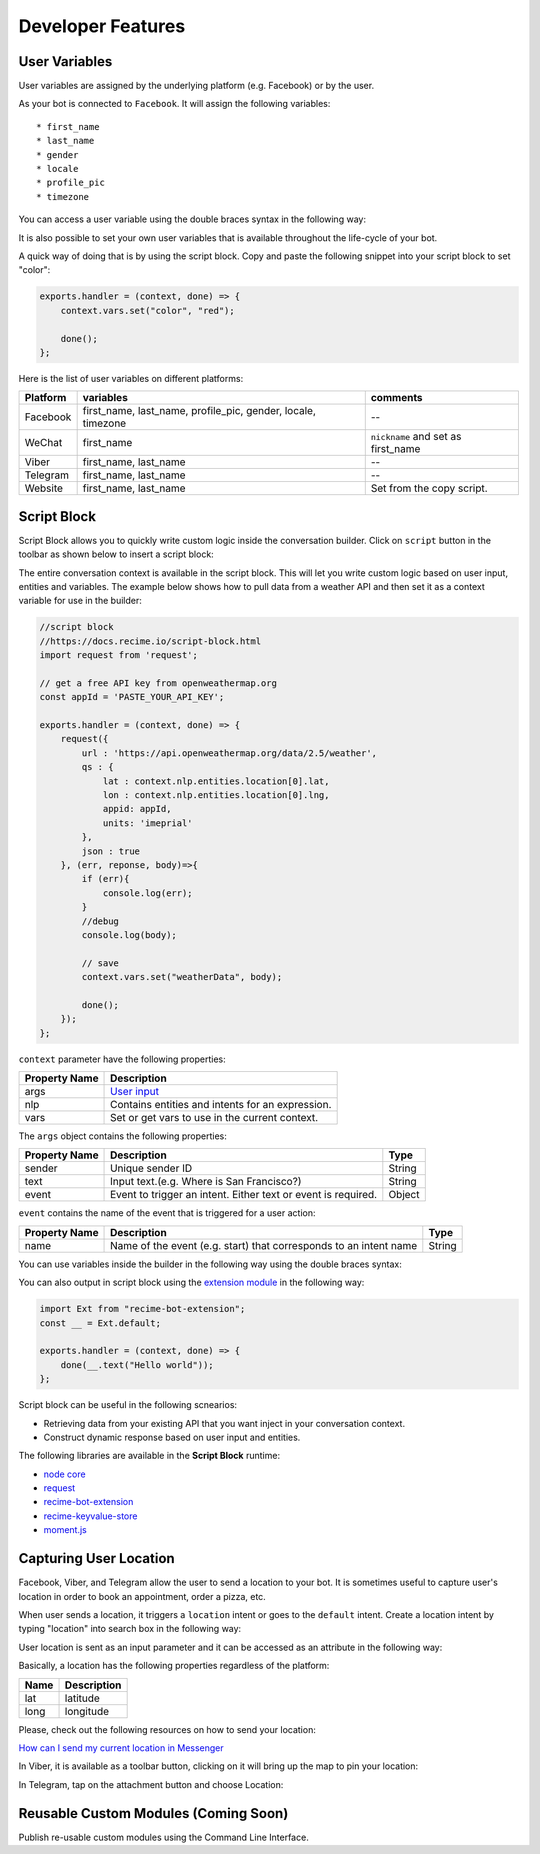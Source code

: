 Developer Features
==================

User Variables
--------------

User variables are assigned by the underlying platform (e.g. Facebook)
or by the user.

As your bot is connected to ``Facebook``. It will assign the following
variables:

::

    * first_name
    * last_name
    * gender
    * locale
    * profile_pic
    * timezone

You can access a user variable using the double braces syntax in the
following way:

|image0|

It is also possible to set your own user variables that is available
throughout the life-cycle of your bot.

A quick way of doing that is by using the script block. Copy and paste
the following snippet into your script block to set "color":

.. code:: javascript

    exports.handler = (context, done) => {
        context.vars.set("color", "red");

        done();
    };

Here is the list of user variables on different platforms:

+-----------------------+-----------------------+-----------------------+
| Platform              | variables             | comments              |
+=======================+=======================+=======================+
| Facebook              | first_name,           | --                    |
|                       | last_name,            |                       |
|                       | profile_pic, gender,  |                       |
|                       | locale, timezone      |                       |
+-----------------------+-----------------------+-----------------------+
| WeChat                | first_name            | ``nickname`` and set  |
|                       |                       | as first_name         |
+-----------------------+-----------------------+-----------------------+
| Viber                 | first_name, last_name | --                    |
+-----------------------+-----------------------+-----------------------+
| Telegram              | first_name, last_name | --                    |
+-----------------------+-----------------------+-----------------------+
| Website               | first_name, last_name | Set from the copy     |
|                       |                       | script.               |
+-----------------------+-----------------------+-----------------------+

Script Block
------------

Script Block allows you to quickly write custom logic inside the
conversation builder. Click on ``script`` button in the toolbar as shown
below to insert a script block:

|image1|

The entire conversation context is available in the script block. This
will let you write custom logic based on user input, entities and
variables. The example below shows how to pull data from a weather API
and then set it as a context variable for use in the builder:

.. code:: javascript

    //script block
    //https://docs.recime.io/script-block.html
    import request from 'request';

    // get a free API key from openweathermap.org
    const appId = 'PASTE_YOUR_API_KEY';

    exports.handler = (context, done) => {
        request({
            url : 'https://api.openweathermap.org/data/2.5/weather',
            qs : {
                lat : context.nlp.entities.location[0].lat,
                lon : context.nlp.entities.location[0].lng,
                appid: appId,
                units: 'imeprial'
            },
            json : true
        }, (err, reponse, body)=>{
            if (err){
                console.log(err);
            }
            //debug
            console.log(body);
         
            // save 
            context.vars.set("weatherData", body);
            
            done();
        });
    };

``context`` parameter have the following properties:

+---------------+--------------------------------------------------+
| Property Name | Description                                      |
+===============+==================================================+
| args          | `User input <message-object.md>`__               |
+---------------+--------------------------------------------------+
| nlp           | Contains entities and intents for an expression. |
+---------------+--------------------------------------------------+
| vars          | Set or get vars to use in the current context.   |
+---------------+--------------------------------------------------+

The ``args`` object contains the following properties:

+-----------------------+-----------------------+-----------------------+
| Property Name         | Description           | Type                  |
+=======================+=======================+=======================+
| sender                | Unique sender ID      | String                |
+-----------------------+-----------------------+-----------------------+
| text                  | Input text.(e.g.      | String                |
|                       | Where is San          |                       |
|                       | Francisco?)           |                       |
+-----------------------+-----------------------+-----------------------+
| event                 | Event to trigger an   | Object                |
|                       | intent. Either text   |                       |
|                       | or event is required. |                       |
+-----------------------+-----------------------+-----------------------+

``event`` contains the name of the event that is triggered for a user
action:

+-----------------------+-----------------------+-----------------------+
| Property Name         | Description           | Type                  |
+=======================+=======================+=======================+
| name                  | Name of the event     | String                |
|                       | (e.g. start) that     |                       |
|                       | corresponds to an     |                       |
|                       | intent name           |                       |
+-----------------------+-----------------------+-----------------------+

You can use variables inside the builder in the following way using the
double braces syntax:

|image2|

You can also output in script block using the `extension
module <https://github.com/Recime/recime-bot-extension>`__ in the
following way:

.. code:: javascript

    import Ext from "recime-bot-extension";
    const __ = Ext.default;

    exports.handler = (context, done) => {
        done(__.text("Hello world"));
    };

Script block can be useful in the following scnearios:

-  Retrieving data from your existing API that you want inject in your
   conversation context.
-  Construct dynamic response based on user input and entities.

The following libraries are available in the **Script Block** runtime:

-  `node
   core <https://nodejs.org/api/modules.html#modules_core_modules>`__
-  `request <https://github.com/request/request>`__
-  `recime-bot-extension <https://github.com/Recime/recime-bot-extension>`__
-  `recime-keyvalue-store <https://github.com/Recime/recime-keyvalue-store>`__
-  `moment.js <https://momentjs.com/>`__

Capturing User Location
-----------------------

Facebook, Viber, and Telegram allow the user to send a location to your
bot. It is sometimes useful to capture user's location in order to book
an appointment, order a pizza, etc.

When user sends a location, it triggers a ``location`` intent or goes to
the ``default`` intent. Create a location intent by typing "location"
into search box in the following way:

|image3|

User location is sent as an input parameter and it can be accessed as an
attribute in the following way:

|image4|

Basically, a location has the following properties regardless of the
platform:

+------+-------------+
| Name | Description |
+======+=============+
| lat  | latitude    |
+------+-------------+
| long | longitude   |
+------+-------------+

Please, check out the following resources on how to send your location:

`How can I send my current location in
Messenger <https://www.facebook.com/help/messenger-app/1394730427523556>`__

In Viber, it is available as a toolbar button, clicking on it will bring
up the map to pin your location:

|image5|

In Telegram, tap on the attachment button and choose Location:

|image6|

Reusable Custom Modules (Coming Soon)
-------------------------------------

Publish re-usable custom modules using the Command Line Interface.

.. |image0| image:: facebook-variable.png
.. |image1| image:: script-block.png
.. |image2| image:: context-vars.png
.. |image3| image:: location-intent.png
.. |image4| image:: location-new.png
.. |image5| image:: location-viber.jpeg
.. |image6| image:: share-location-telegram-1.png

